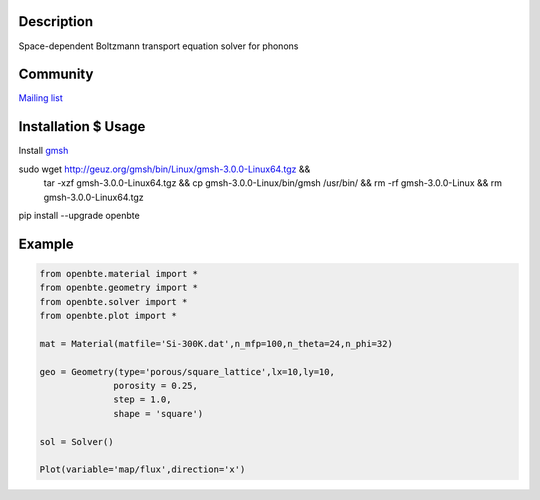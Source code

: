 Description
===========

Space-dependent Boltzmann transport equation solver for phonons


Community
=========

`Mailing list <https://groups.google.com/forum/#!forum/openbte>`_


Installation $ Usage
====================

Install `gmsh <http://gmsh.info/>`_

.. code-block:: shell

sudo wget http://geuz.org/gmsh/bin/Linux/gmsh-3.0.0-Linux64.tgz && \
     tar -xzf gmsh-3.0.0-Linux64.tgz && \
     cp gmsh-3.0.0-Linux/bin/gmsh /usr/bin/ && \
     rm -rf gmsh-3.0.0-Linux && \
     rm gmsh-3.0.0-Linux64.tgz

pip install --upgrade openbte     

Example
=======

.. code-block:: python

 from openbte.material import *
 from openbte.geometry import *
 from openbte.solver import *
 from openbte.plot import *

 mat = Material(matfile='Si-300K.dat',n_mfp=100,n_theta=24,n_phi=32)

 geo = Geometry(type='porous/square_lattice',lx=10,ly=10,
               porosity = 0.25,
               step = 1.0,
               shape = 'square')

 sol = Solver()

 Plot(variable='map/flux',direction='x')




